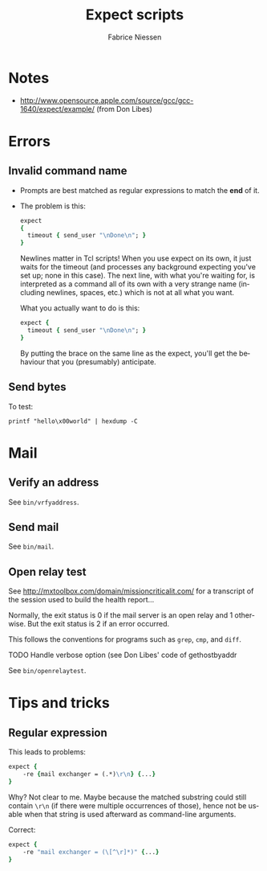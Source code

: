 #+TITLE:     Expect scripts
#+AUTHOR:    Fabrice Niessen
#+EMAIL:     (concat "fniessen" at-sign "pirilampo.org")
#+DESCRIPTION:
#+KEYWORDS:
#+LANGUAGE:  en

#+PROPERTY:  header-args :shebang #!/usr/bin/expect -f

* Notes

- http://www.opensource.apple.com/source/gcc/gcc-1640/expect/example/
  (from Don Libes)

* Errors

** Invalid command name

- Prompts are best matched as regular expressions to match the *end* of it.

- The problem is this:

  #+begin_src tcl
  expect
  {
    timeout { send_user "\nDone\n"; }
  }
  #+end_src

  Newlines matter in Tcl scripts! When you use expect on its own, it just waits
  for the timeout (and processes any background expecting you've set up; none in
  this case). The next line, with what you're waiting for, is interpreted as
  a command all of its own with a very strange name (including newlines, spaces,
  etc.) which is not at all what you want.

  What you actually want to do is this:

  #+begin_src tcl
  expect {
    timeout { send_user "\nDone\n"; }
  }
  #+end_src

  By putting the brace on the same line as the expect, you'll get the behaviour
  that you (presumably) anticipate.

** Send bytes

To test:

#+begin_src shell
printf "hello\x00world" | hexdump -C
#+end_src

* Mail

** Verify an address

See =bin/vrfyaddress=.

** Send mail

See =bin/mail=.

** Open relay test

See http://mxtoolbox.com/domain/missioncriticalit.com/ for a transcript of the
session used to build the health report...

Normally, the exit status is 0 if the mail server is an open relay and 1
otherwise. But the exit status is 2 if an error occurred.

This follows the conventions for programs such as =grep=, =cmp=, and =diff=.

*************** TODO Handle verbose option (see Don Libes' code of gethostbyaddr

See =bin/openrelaytest=.

* Tips and tricks

** Regular expression

This leads to problems:

#+begin_src tcl
expect {
    -re {mail exchanger = (.*)\r\n} {...}
}
#+end_src

Why? Not clear to me. Maybe because the matched substring could still contain
=\r\n= (if there were multiple occurrences of those), hence not be usable when
that string is used afterward as command-line arguments.

Correct:

#+begin_src tcl
expect {
    -re "mail exchanger = (\[^\r]*)" {...}
}
#+end_src
